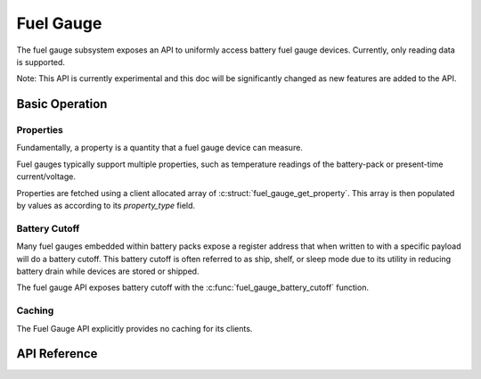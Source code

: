 .. _fuel_gauge_api:

Fuel Gauge
##########

The fuel gauge subsystem exposes an API to uniformly access battery fuel gauge devices. Currently,
only reading data is supported.

Note: This API is currently experimental and this doc will be significantly changed as new features
are added to the API.

Basic Operation
***************

Properties
==========

Fundamentally, a property is a quantity that a fuel gauge device can measure.

Fuel gauges typically support multiple properties, such as temperature readings of the battery-pack
or present-time current/voltage.

Properties are fetched using a client allocated array of :c:struct:`fuel_gauge_get_property`.  This
array is then populated by values as according to its `property_type` field.

Battery Cutoff
==============

Many fuel gauges embedded within battery packs expose a register address that when written to with a
specific payload will do a battery cutoff. This battery cutoff is often referred to as ship, shelf,
or sleep mode due to its utility in reducing battery drain while devices are stored or shipped.

The fuel gauge API exposes battery cutoff with the :c:func:`fuel_gauge_battery_cutoff` function.

Caching
=======

The Fuel Gauge API explicitly provides no caching for its clients.


.. _fuel_gauge_api_reference:

API Reference
*************

.. doxygengroup:: fuel_gauge_interface
.. doxygengroup:: fuel_gauge_emulator_backend
